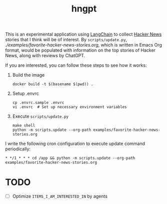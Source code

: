#+title: hngpt

This is an experimental application using [[https://langchain.com/][LangChain]] to collect [[https://news.ycombinator.com/][Hacker News]] stories that I think will be of interest.
By =scripts/update.py=, [[examples/favorite-hacker-news-stories.org][./examples/favorite-hacker-news-stories.org]], which is written in Emacs Org format, would be populated with information on the top stories of Hacker News, along with reviews by ChatGPT.

If you are interested, you can follow these steps to see how it works:

1. Build the image
   #+begin_src shell
   docker build -t $(basename $(pwd)) .
   #+end_src

2. Setup .envrc
   #+begin_src shell
   cp .envrc.sample .envrc
   vi .envrc  # Set up necessary environment variables
   #+end_src

31. Execute =scripts/update.py=
    #+begin_src shell
    make shell
    python -m scripts.update --org-path examples/favorite-hacker-news-stories.org
    #+end_src

I write the following cron configuration to execute update command periodically:

#+begin_src shell
* */1 * * * cd /app && python -m scripts.update --org-path examples/favorite-hacker-news-stories.org
#+end_src

* TODO

- [ ] Optimize =ITEMS_I_AM_INTERESTED_IN= by agents
